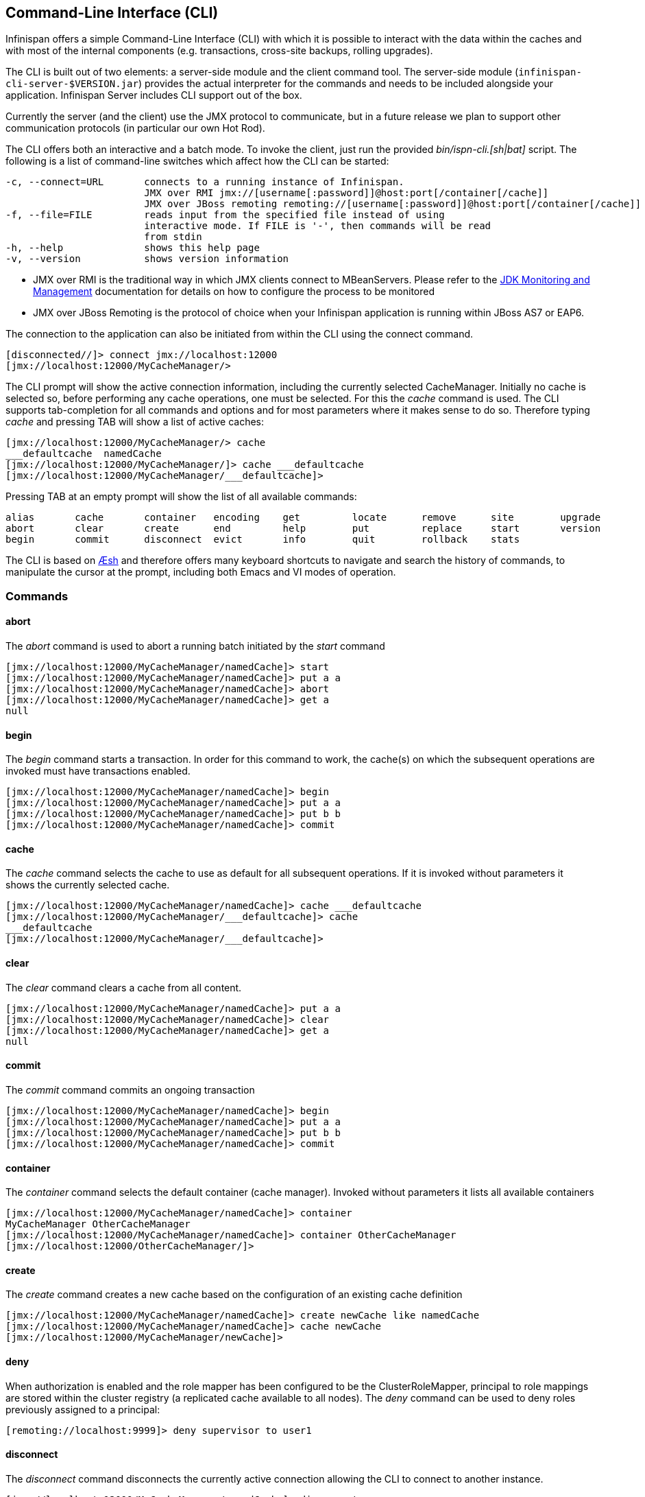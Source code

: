 [[_CLI_chapter]]
==  Command-Line Interface (CLI)
Infinispan offers a simple Command-Line Interface (CLI) with which it is possible to interact with the data within the caches and with most of the internal components (e.g. transactions, cross-site backups, rolling upgrades).

The CLI is built out of two elements: a server-side module and the  client command tool. The server-side module (`infinispan-cli-server-$VERSION.jar`) provides  the actual interpreter for the commands and needs to be included alongside your application. Infinispan Server includes CLI support out of the box. 

Currently the server (and the  client) use the JMX protocol to communicate, but in a future release we  plan to support other communication protocols (in particular our own Hot Rod).

The CLI offers both an interactive and a batch mode. To invoke the client, just run the provided _bin/ispn-cli.[sh|bat]_ script. The following is a list of command-line switches which affect how the CLI can be started: 


----
-c, --connect=URL       connects to a running instance of Infinispan.
                        JMX over RMI jmx://[username[:password]]@host:port[/container[/cache]]
                        JMX over JBoss remoting remoting://[username[:password]]@host:port[/container[/cache]]
-f, --file=FILE         reads input from the specified file instead of using                          
                        interactive mode. If FILE is '-', then commands will be read
                        from stdin
-h, --help              shows this help page 
-v, --version           shows version information
----

* JMX over RMI is the traditional way in which JMX clients connect to MBeanServers. Please refer to the link:$$http://docs.oracle.com/javase/6/docs/technotes/guides/management/agent.html$$[JDK Monitoring and Management] documentation for details on how to configure the process to be monitored


* JMX over JBoss Remoting is the protocol of choice when your Infinispan application is running within JBoss AS7 or EAP6.

The connection to the application can also be initiated from within the CLI using the connect command.


----
[disconnected//]> connect jmx://localhost:12000
[jmx://localhost:12000/MyCacheManager/>
----

The CLI prompt will show the active connection information, including the currently selected CacheManager. Initially no cache is selected so, before performing any cache operations, one must be selected. For this the _cache_ command is used. The CLI supports tab-completion for all commands and options and for most parameters where it makes sense to do so. Therefore typing _cache_ and pressing TAB will show a list of active caches: 


----
[jmx://localhost:12000/MyCacheManager/> cache
___defaultcache  namedCache
[jmx://localhost:12000/MyCacheManager/]> cache ___defaultcache
[jmx://localhost:12000/MyCacheManager/___defaultcache]>
----

Pressing TAB at an empty prompt will show the list of all available commands:


----
alias       cache       container   encoding    get         locate      remove      site        upgrade     
abort       clear       create      end         help        put         replace     start       version     
begin       commit      disconnect  evict       info        quit        rollback    stats     
----

The CLI is based on link:$$https://github.com/aeshell/aesh$$[Æsh] and therefore offers many keyboard shortcuts to navigate and search the history of commands, to manipulate the cursor at the prompt, including both Emacs and VI modes of operation. 

=== Commands
==== abort
The _abort_ command is used to abort a running batch initiated by the _start_ command 


----
[jmx://localhost:12000/MyCacheManager/namedCache]> start
[jmx://localhost:12000/MyCacheManager/namedCache]> put a a
[jmx://localhost:12000/MyCacheManager/namedCache]> abort
[jmx://localhost:12000/MyCacheManager/namedCache]> get a
null
----

==== begin
The _begin_ command starts a transaction. In order for this command to work, the cache(s) on which the subsequent operations are invoked must have transactions enabled. 


----
[jmx://localhost:12000/MyCacheManager/namedCache]> begin
[jmx://localhost:12000/MyCacheManager/namedCache]> put a a
[jmx://localhost:12000/MyCacheManager/namedCache]> put b b
[jmx://localhost:12000/MyCacheManager/namedCache]> commit
----

==== cache
The _cache_ command selects the cache to use as default for all subsequent operations. If it is invoked without parameters it shows the currently selected cache. 


----
[jmx://localhost:12000/MyCacheManager/namedCache]> cache ___defaultcache
[jmx://localhost:12000/MyCacheManager/___defaultcache]> cache
___defaultcache
[jmx://localhost:12000/MyCacheManager/___defaultcache]>
----

==== clear
The _clear_ command clears a cache from all content. 


----
[jmx://localhost:12000/MyCacheManager/namedCache]> put a a
[jmx://localhost:12000/MyCacheManager/namedCache]> clear
[jmx://localhost:12000/MyCacheManager/namedCache]> get a
null
----

==== commit
The _commit_ command commits an ongoing transaction 


----
[jmx://localhost:12000/MyCacheManager/namedCache]> begin
[jmx://localhost:12000/MyCacheManager/namedCache]> put a a
[jmx://localhost:12000/MyCacheManager/namedCache]> put b b
[jmx://localhost:12000/MyCacheManager/namedCache]> commit
----

==== container
The _container_ command selects the default container (cache manager). Invoked without parameters it lists all available containers 


----
[jmx://localhost:12000/MyCacheManager/namedCache]> container
MyCacheManager OtherCacheManager
[jmx://localhost:12000/MyCacheManager/namedCache]> container OtherCacheManager
[jmx://localhost:12000/OtherCacheManager/]>
----

==== create
The _create_ command creates a new cache based on the configuration of an existing cache definition 


----
[jmx://localhost:12000/MyCacheManager/namedCache]> create newCache like namedCache
[jmx://localhost:12000/MyCacheManager/namedCache]> cache newCache
[jmx://localhost:12000/MyCacheManager/newCache]>
----

==== deny
When authorization is enabled and the role mapper has been configured to be the ClusterRoleMapper, principal to role mappings are stored within the cluster registry (a replicated cache available to all nodes).
The _deny_ command can be used to deny roles previously assigned to a principal:

----
[remoting://localhost:9999]> deny supervisor to user1
---- 

==== disconnect
The _disconnect_ command disconnects the currently active connection allowing the CLI to connect to another instance. 


----
[jmx://localhost:12000/MyCacheManager/namedCache]> disconnect
[disconnected//]
----

==== encoding
The _encoding_ command is used to set a default codec to use when reading/writing entries from/to a cache. When invoked without arguments it shows the currently selected codec. This command is useful since currently remote protocols such as HotRod and Memcached wrap keys and values in specialized structures. 


----
[jmx://localhost:12000/MyCacheManager/namedCache]> encoding
none
[jmx://localhost:12000/MyCacheManager/namedCache]> encoding --list
memcached
hotrod
none
rest
[jmx://localhost:12000/MyCacheManager/namedCache]> encoding hotrod
----

==== end
The _end_ command is used to successfully end a running batch initiated by the _start_ command 


----
[jmx://localhost:12000/MyCacheManager/namedCache]> start
[jmx://localhost:12000/MyCacheManager/namedCache]> put a a
[jmx://localhost:12000/MyCacheManager/namedCache]> end
[jmx://localhost:12000/MyCacheManager/namedCache]> get a
a
----

==== evict
The _evict_ command is used to evict from the cache the entry associated with a specific key. 


----
[jmx://localhost:12000/MyCacheManager/namedCache]> put a a
[jmx://localhost:12000/MyCacheManager/namedCache]> evict a
----

==== get
The _get_ command is used to show the value associated to a specified key. For primitive types and Strings, the _get_ command will simply print the default representation. For other objects, a JSON representation of the object will be printed. 


----
[jmx://localhost:12000/MyCacheManager/namedCache]> put a a
[jmx://localhost:12000/MyCacheManager/namedCache]> get a
a
----

==== grant
When authorization is enabled and the role mapper has been configured to be the ClusterRoleMapper, principal to role mappings are stored within the cluster registry (a replicated cache available to all nodes).
The _grant_ command can be used to grant new roles to a principal:

----
[remoting://localhost:9999]> grant supervisor to user1
---- 

==== info
The _info_ command is used to show the configuration of the currently selected cache or container. 


----
[jmx://localhost:12000/MyCacheManager/namedCache]> info
GlobalConfiguration{asyncListenerExecutor=ExecutorFactoryConfiguration{factory=org.infinispan.executors.DefaultExecutorFactory@98add58}, asyncTransportExecutor=ExecutorFactoryConfiguration{factory=org.infinispan.executors.DefaultExecutorFactory@7bc9c14c}, evictionScheduledExecutor=ScheduledExecutorFactoryConfiguration{factory=org.infinispan.executors.DefaultScheduledExecutorFactory@7ab1a411}, replicationQueueScheduledExecutor=ScheduledExecutorFactoryConfiguration{factory=org.infinispan.executors.DefaultScheduledExecutorFactory@248a9705}, globalJmxStatistics=GlobalJmxStatisticsConfiguration{allowDuplicateDomains=true, enabled=true, jmxDomain='jboss.infinispan', mBeanServerLookup=org.jboss.as.clustering.infinispan.MBeanServerProvider@6c0dc01, cacheManagerName='local', properties={}}, transport=TransportConfiguration{clusterName='ISPN', machineId='null', rackId='null', siteId='null', strictPeerToPeer=false, distributedSyncTimeout=240000, transport=null, nodeName='null', properties={}}, serialization=SerializationConfiguration{advancedExternalizers={1100=org.infinispan.server.core.CacheValue$Externalizer@5fabc91d, 1101=org.infinispan.server.memcached.MemcachedValue$Externalizer@720bffd, 1104=org.infinispan.server.hotrod.ServerAddress$Externalizer@771c7eb2}, marshaller=org.infinispan.marshall.VersionAwareMarshaller@6fc21535, version=52, classResolver=org.jboss.marshalling.ModularClassResolver@2efe83e5}, shutdown=ShutdownConfiguration{hookBehavior=DONT_REGISTER}, modules={}, site=SiteConfiguration{localSite='null'}}
----

==== locate
The _locate_ command shows the physical location of a specified entry in a distributed cluster. 


----
[jmx://localhost:12000/MyCacheManager/namedCache]> locate a
[host/node1,host/node2]
----

==== put
The _put_ command inserts an entry in the cache. If the cache previously contained a mapping for the key, the old value is replaced by the specified value. The user can control the type of data that the CLI will use to store the key and value. See the <<_data_types, Data Types>> section.


----
[jmx://localhost:12000/MyCacheManager/namedCache]> put a a
[jmx://localhost:12000/MyCacheManager/namedCache]> put b 100
[jmx://localhost:12000/MyCacheManager/namedCache]> put c 4139l
[jmx://localhost:12000/MyCacheManager/namedCache]> put d true
[jmx://localhost:12000/MyCacheManager/namedCache]> put e { "package.MyClass": {"i": 5, "x": null, "b": true } }
----

The put command can optionally specify a lifespan and a maximum idle time.


----
[jmx://localhost:12000/MyCacheManager/namedCache]> put a a expires 10s
[jmx://localhost:12000/MyCacheManager/namedCache]> put a a expires 10m maxidle 1m
----

==== replace
The _replace_ command replaces an existing entry in the cache. If an old value is specified, then the replacement happens only if the value in the cache coincides. 


----
[jmx://localhost:12000/MyCacheManager/namedCache]> put a a
[jmx://localhost:12000/MyCacheManager/namedCache]> replace a b
[jmx://localhost:12000/MyCacheManager/namedCache]> get a
b
[jmx://localhost:12000/MyCacheManager/namedCache]> replace a b c
[jmx://localhost:12000/MyCacheManager/namedCache]> get a
c
[jmx://localhost:12000/MyCacheManager/namedCache]> replace a b d
[jmx://localhost:12000/MyCacheManager/namedCache]> get a
c
----

==== roles
When authorization is enabled and the role mapper has been configured to be the ClusterRoleMapper, principal to role mappings are stored within the cluster registry (a replicated cache available to all nodes).
The _roles_ command can be used to list the roles associated to a specific user, or to all users if one is not given:

----
[remoting://localhost:9999]> roles user1
[supervisor, reader]
---- 

==== rollback
The _rollback_ command rolls back an ongoing transaction 


----
[jmx://localhost:12000/MyCacheManager/namedCache]> begin
[jmx://localhost:12000/MyCacheManager/namedCache]> put a a
[jmx://localhost:12000/MyCacheManager/namedCache]> put b b
[jmx://localhost:12000/MyCacheManager/namedCache]> rollback
----

==== site
The _site_ command performs operations related to the administration of cross-site replication. It can be used to obtain information related to the status of a site and to change the status (online/offline) 

----
[jmx://localhost:12000/MyCacheManager/namedCache]> site --status NYC
online
[jmx://localhost:12000/MyCacheManager/namedCache]> site --offline NYC
ok
[jmx://localhost:12000/MyCacheManager/namedCache]> site --status NYC
offline
[jmx://localhost:12000/MyCacheManager/namedCache]> site --online NYC
----

==== start
The _start_ command initiates a batch of operations. 


----
[jmx://localhost:12000/MyCacheManager/namedCache]> start
[jmx://localhost:12000/MyCacheManager/namedCache]> put a a
[jmx://localhost:12000/MyCacheManager/namedCache]> put b b
[jmx://localhost:12000/MyCacheManager/namedCache]> end
----

==== stats
The _stats_ command displays statistics about a cache 


----
[jmx://localhost:12000/MyCacheManager/namedCache]> stats
Statistics: {
  averageWriteTime: 143
  evictions: 10
  misses: 5
  hitRatio: 1.0
  readWriteRatio: 10.0
  removeMisses: 0
  timeSinceReset: 2123
  statisticsEnabled: true
  stores: 100
  elapsedTime: 93
  averageReadTime: 14
  removeHits: 0
  numberOfEntries: 100
  hits: 1000
}
LockManager: {
  concurrencyLevel: 1000
  numberOfLocksAvailable: 0
  numberOfLocksHeld: 0
}
----

==== upgrade
The _upgrade_ command performs operations used during the rolling upgrade procedure. For a detailed description of this procedure please see <<_rolling_upgrades,Rolling Upgrades>>


----
[jmx://localhost:12000/MyCacheManager/namedCache]> upgrade --synchronize=hotrod --all
[jmx://localhost:12000/MyCacheManager/namedCache]> upgrade --disconnectsource=hotrod --all
----

==== version
The _version_ command displays version information about both the CLI client and the server 


----
[jmx://localhost:12000/MyCacheManager/namedCache]> version
Client Version 5.2.1.Final
Server Version 5.2.1.Final
----

=== Data Types

The CLI understands the following types:


*  string strings can either be quoted between single (') or double (") quotes, or left unquoted. In this case it must not contain spaces, punctuation and cannot begin with a number  e.g. 'a string', key001 


*  int an integer is identified by a sequence of decimal digits, e.g. 256 


*  long a long is identified by a sequence of decimal digits suffixed by 'l', e.g. 1000l 


* double


** a double precision number is identified by a floating point number(with optional exponent part) and an optional 'd' suffix, e.g.3.14


* float


** a single precision number is identified by a floating point number(with optional exponent part) and an 'f' suffix, e.g. 10.3f


*  boolean a boolean is represented either by the keywords true and false 


*  UUID a UUID is represented by its canonical form XXXXXXXX-XXXX-XXXX-XXXX-XXXXXXXXXXXX 


*  JSON serialized Java classes can be represented using JSON notation, e.g. {"package.MyClass":{"i":5,"x":null,"b":true}}. Please note that the specified class must be available to the CacheManager's class loader. 

=== Time Values
A time value is an integer number followed by time unit suffix: days (d), hours (h), minutes (m), seconds (s), milliseconds (ms).

